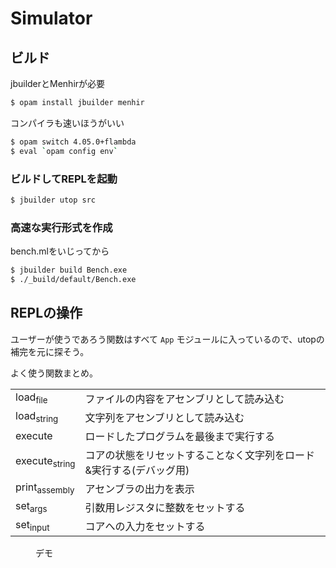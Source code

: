 * Simulator

** ビルド

jbuilderとMenhirが必要

#+BEGIN_SRC bash
$ opam install jbuilder menhir
#+END_SRC

コンパイラも速いほうがいい

#+BEGIN_SRC bash
$ opam switch 4.05.0+flambda
$ eval `opam config env`
#+END_SRC

*** ビルドしてREPLを起動

#+BEGIN_SRC bash
$ jbuilder utop src
#+END_SRC

*** 高速な実行形式を作成

bench.mlをいじってから

#+BEGIN_SRC bash
$ jbuilder build Bench.exe
$ ./_build/default/Bench.exe
#+END_SRC

** REPLの操作

ユーザーが使うであろう関数はすべて =App= モジュールに入っているので、utopの補完を元に探そう。

よく使う関数まとめ。

| load_file      | ファイルの内容をアセンブリとして読み込む                            |
| load_string    | 文字列をアセンブリとして読み込む                                    |
| execute        | ロードしたプログラムを最後まで実行する                              |
| execute_string | コアの状態をリセットすることなく文字列をロード&実行する(デバッグ用) |
| print_assembly | アセンブラの出力を表示                                              |
| set_args       | 引数用レジスタに整数をセットする                                    |
| set_input      | コアへの入力をセットする                                            |


#+CAPTION: デモ
[[file:demo.png]]
